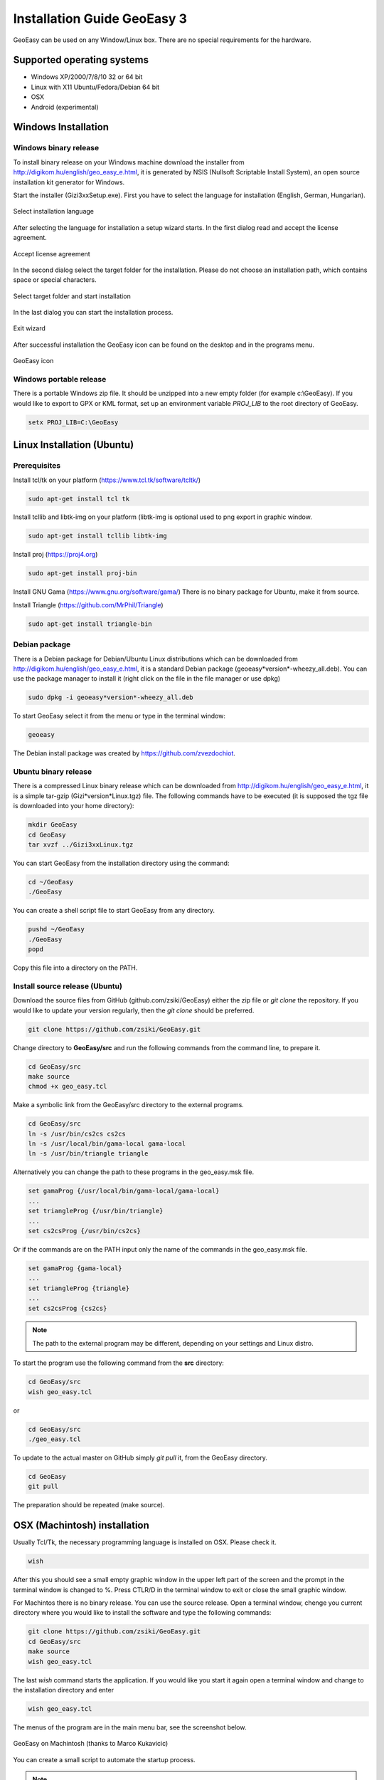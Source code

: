 Installation Guide GeoEasy 3
============================

GeoEasy can be used on any Window/Linux box. There are no special requirements
for the hardware.

Supported operating systems
---------------------------

* Windows XP/2000/7/8/10 32 or 64 bit
* Linux with X11 Ubuntu/Fedora/Debian 64 bit
* OSX
* Android (experimental)

Windows Installation
--------------------

Windows binary release
......................

To install binary release on your Windows machine download the installer
from http://digikom.hu/english/geo_easy_e.html, it is generated by NSIS
(Nullsoft Scriptable Install System), an open
source installation kit generator for Windows.

Start the installer (Gizi3xxSetup.exe). First you have to select the language 
for installation (English, German, Hungarian).

.. figure:: images/install1.png
	:align: center

	Select installation language

After selecting the language for installation a setup wizard starts. In the 
first dialog read and accept the license agreement.

.. figure:: images/install2.png
	:align: center

	Accept license agreement

In the second dialog select the target folder for the installation. Please
do not choose an installation path, which contains space or special characters.

.. figure:: images/install3.png
	:align: center

	Select target folder and start installation

In the last dialog you can start the installation process.

.. figure:: images/install4.png
	:align: center

	Exit wizard

After successful installation the GeoEasy icon can be found on the desktop and in the programs menu.

.. figure:: images/icon.png
	:align: center

	GeoEasy icon

Windows portable release
........................

There is a portable Windows zip file. It should be unzipped into a new empty
folder (for example c:\\GeoEasy). 
If you would like to export to GPX or KML format, set up an environment
variable *PROJ_LIB* to the root directory of GeoEasy.

.. code:: bash

	setx PROJ_LIB=C:\GeoEasy

Linux Installation (Ubuntu)
---------------------------

Prerequisites
.............

Install tcl/tk on your platform (https://www.tcl.tk/software/tcltk/)

.. code:: bash

	sudo apt-get install tcl tk

Install tcllib and libtk-img on your platform (libtk-img is optional used to
png export in graphic window.

.. code:: bash

	sudo apt-get install tcllib libtk-img

Install proj (https://proj4.org)

.. code:: bash

	sudo apt-get install proj-bin

Install GNU Gama (https://www.gnu.org/software/gama/)
There is no binary package for Ubuntu, make it from source.

Install Triangle (https://github.com/MrPhil/Triangle)

.. code:: bash

	sudo apt-get install triangle-bin

Debian package
..............

There is a Debian package for Debian/Ubuntu Linux distributions which can be downloaded from
http://digikom.hu/english/geo_easy_e.html, it is a standard Debian package (geoeasy*version*-wheezy_all.deb). You can use the package manager to install it (right click on the file in the file manager or use dpkg)

.. code:: bash

	sudo dpkg -i geoeasy*version*-wheezy_all.deb

To start GeoEasy select it from the menu or type in the terminal window:

.. code:: bash

	geoeasy

The Debian install package was created by https://github.com/zvezdochiot.

Ubuntu binary release
.....................

There is a compressed Linux binary release which can be downloaded from
http://digikom.hu/english/geo_easy_e.html, it is a simple tar-gzip (Gizi*version*Linux.tgz) file. 
The following commands have to be executed (it is supposed the tgz file is 
downloaded into your home directory):

.. code:: bash

	mkdir GeoEasy
	cd GeoEasy
	tar xvzf ../Gizi3xxLinux.tgz

.. .note:
	the name of the tgz file is changed release by release, you can find 
	development (alfa/beta) releases e.g. Gizi303devLinux.tgz

You can start GeoEasy from the installation directory using the command:

.. code:: bash

	cd ~/GeoEasy
	./GeoEasy

You can create a shell script file to start GeoEasy from any directory.

.. code:: bash

	pushd ~/GeoEasy
	./GeoEasy
	popd

Copy this file into a directory on the PATH.

Install source release (Ubuntu)
...............................

Download the source files from GitHub (github.com/zsiki/GeoEasy) either
the zip file or *git clone* the repository. If you would like to update your
version regularly, then the *git clone* should be preferred.

.. code:: bash

	git clone https://github.com/zsiki/GeoEasy.git

Change directory to **GeoEasy/src** and
run the following commands from the command line, to prepare it.

.. code:: bash

	cd GeoEasy/src
	make source
	chmod +x geo_easy.tcl

Make a symbolic link from the GeoEasy/src directory to the external programs.

.. code:: bash

	cd GeoEasy/src
	ln -s /usr/bin/cs2cs cs2cs
	ln -s /usr/local/bin/gama-local gama-local
	ln -s /usr/bin/triangle triangle

Alternatively you can change the path to these programs in the geo\_easy.msk file. 

.. code:: tcl

	set gamaProg {/usr/local/bin/gama-local/gama-local}
	...
	set triangleProg {/usr/bin/triangle}
	...
	set cs2csProg {/usr/bin/cs2cs}

Or if the commands are on the PATH input only the name of the commands in the 
geo_easy.msk file.

.. code:: tcl

	set gamaProg {gama-local}
	...
	set triangleProg {triangle}
	...
	set cs2csProg {cs2cs}

.. note::

 	The path to the external program may be different, depending on 
	your settings and Linux distro.

To start the program use the following command from the **src** directory:

.. code:: bash

	cd GeoEasy/src
	wish geo_easy.tcl

or

.. code:: bash

	cd GeoEasy/src
	./geo_easy.tcl

To update to the actual master on GitHub simply *git pull* it, from the GeoEasy
directory.

.. code:: bash

	cd GeoEasy
	git pull

The preparation should be repeated (make source).

OSX (Machintosh) installation
-----------------------------

Usually Tcl/Tk, the necessary programming language is installed on OSX. Please check it.

.. code:: bash

	wish

After this you should see a small empty graphic window in the upper left part of the 
screen and the prompt in the terminal window is changed to %. Press CTLR/D in the terminal window
to exit or close the small graphic window.

For Machintos there is no binary release. You can use the source release.
Open a terminal window, chenge you current directory where you would like to install the software and type the following commands:

.. code:: bash

	git clone https://github.com/zsiki/GeoEasy.git
	cd GeoEasy/src
	make source
	wish geo_easy.tcl

The last *wish* command starts the application. If you would like you start it again
open a terminal window and change to the installation directory and enter

.. code:: bash

	wish geo_easy.tcl

The menus of the program are in the main menu bar, see the screenshot below.

.. figure:: images/osx.png
    :align: center

    GeoEasy on Machintosh (thanks to Marco Kukavicic)

You can create a small script to automate the startup process.

.. note::

    To have the external tools, like GNU Gama, Triangle, etc. 
    you should install those programs as it is documented in the 
    Ubuntu source install  section.

Android Installation
--------------------

Prerequisites
.............

AndroWish installation. Download Android package signed with debug key:
http://www.androwish.org/download/AndroWish-6e2085e6e4-debug.apk

In your Android setting allow packages from unknown sources (in Setting/Security) before installing AndroWish.

Installation
............

Create on your Android device a new folder called GeoEasy. Copy the following
files/folders from the source tree:

* GeoEasy.tcl (this file is created during make)
* geo_easy.msk
* i18n (folder)
* bitmaps (folder)
* demodata (folder, optional)

Open the GeoEasy.tcl file with AndroWish. You can use the menu in the tcl console window or write the following commands into the console window:

.. code:: tcl

	cd /sdcard/GeoEasy
	source GeoEasy.tcl

You'll get warnings about DTM and Network adjustment modules. These modules are not available on Android yet .

.. note::

	The log file is written to the *env(HOME)* folder. Use "global env; puts $env(HOME)" command to print the path to
	*geo_easy.log* file. Use "global env; cat $env(HOME)/geo_easy.log" to list the content of the log in the wish console.
